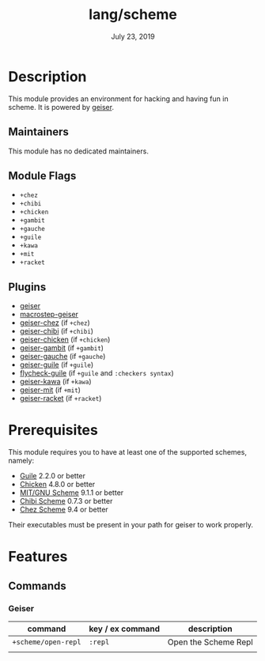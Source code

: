 #+TITLE:   lang/scheme
#+DATE:    July 23, 2019
#+SINCE:   v2.0.9
#+STARTUP: inlineimages

* Table of Contents :TOC_3:noexport:
- [[#description][Description]]
  - [[#maintainers][Maintainers]]
  - [[#module-flags][Module Flags]]
  - [[#plugins][Plugins]]
- [[#prerequisites][Prerequisites]]
- [[#features][Features]]
  - [[#commands][Commands]]
    - [[#geiser][Geiser]]

* Description
This module provides an environment for hacking and having fun in scheme. It is
powered by [[https://www.nongnu.org/geiser/geiser_1.html#introduction][geiser]].

** Maintainers
# If this module has no maintainers, then...
This module has no dedicated maintainers.

** Module Flags
+ =+chez=
+ =+chibi=
+ =+chicken=
+ =+gambit=
+ =+gauche=
+ =+guile=
+ =+kawa=
+ =+mit=
+ =+racket=

** Plugins
+ [[https://gitlab.com/jaor/geiser][geiser]]
+ [[https://github.com/nbfalcon/macrostep-geiser][macrostep-geiser]]
+ [[https://gitlab.com/emacs-geiser/chez][geiser-chez]] (if =+chez=)
+ [[https://gitlab.com/emacs-geiser/chibi][geiser-chibi]] (if =+chibi=)
+ [[https://gitlab.com/emacs-geiser/chicken][geiser-chicken]] (if =+chicken=)
+ [[https://gitlab.com/emacs-geiser/gambit][geiser-gambit]] (if =+gambit=)
+ [[https://gitlab.com/emacs-geiser/gauche][geiser-gauche]] (if =+gauche=)
+ [[https://gitlab.com/emacs-geiser/guile][geiser-guile]] (if =+guile=)
+ [[https://github.com/flatwhatson/flycheck-guile][flycheck-guile]] (if =+guile= and =:checkers syntax=)
+ [[https://gitlab.com/emacs-geiser/kawa][geiser-kawa]] (if =+kawa=)
+ [[https://gitlab.com/emacs-geiser/mit][geiser-mit]] (if =+mit=)
+ [[https://gitlab.com/emacs-geiser/racket][geiser-racket]] (if =+racket=)

* Prerequisites
This module requires you to have at least one of the supported schemes, namely:
- [[https://www.gnu.org/software/guile][Guile]] 2.2.0 or better
- [[https://call-cc.org][Chicken]] 4.8.0 or better
- [[https://www.gnu.org/software/mit-scheme][MIT/GNU Scheme]] 9.1.1 or better
- [[https://synthcode.com/scheme/chibi][Chibi Scheme]] 0.7.3 or better
- [[https://www.scheme.com][Chez Scheme]] 9.4 or better

Their executables must be present in your path for geiser to work properly.

* Features
** Commands
*** Geiser
| command             | key / ex command | description          |
|---------------------+------------------+----------------------|
| ~+scheme/open-repl~ | =:repl=          | Open the Scheme Repl |
|                     |                  |                      |
